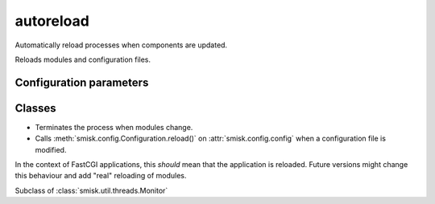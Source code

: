 autoreload
===========================================================

.. module:: smisk.autoreload
.. versionadded:: 1.1.0

Automatically reload processes when components are updated.

Reloads modules and configuration files.


Configuration parameters
-------------------------------------------------

.. describe:: smisk.autoreload

  Enable automatic reloading of modules and configuration files upon modification.
  
  Acts as the default value for the *smisk.autoreload.modules* and *smisk.autoreload.config* parameters.
  
  In this case, where only *smisk.autoreload* is set and defined as True, both
  modules and configuration files will be monitored for changes:
  
  .. code-block:: javascript
  
    "smisk.autoreload": true
  
  In this case, both modules and configuration files will be monitored for
  changes, because *smisk.autoreload.modules* will inherith the value ``true``:
  
  .. code-block:: javascript
  
    "smisk.autoreload": true,
    "smisk.autoreload.config": true
  
  In this case, only configuration files will be monitored
  since *smisk.autoreload.modules* will inherit the value ``false`` from
  *smisk.autoreload* (it's not explicitly defined and therefore falls back to
  its default value, *which smisk.autoreload.modules* inherit):
  
  .. code-block:: javascript
  
    "smisk.autoreload.config": true
  
  :default: :samp:`False`
  :type: bool


.. describe:: smisk.autoreload.modules

  Enable automatic reloading of modules upon modification.
  
  If True when calling :meth:`smisk.util.main.Main.run()`, a 
  new :class:`Autoreloader` is created and activated.
  
  :default: :samp:`False`
  :type: bool


.. describe:: smisk.autoreload.config

  Enable automatic reloading of configuration files upon modification.
  
  If True when calling :meth:`smisk.util.main.Main.run()`, a 
  new :class:`Autoreloader` is created and activated.
  
  :default: :samp:`False`
  :type: bool


Classes
-------------------------------------------------

.. class:: smisk.autoreload.Autoreloader(smisk.util.threads.Monitor)

  * Terminates the process when modules change.
  
  * Calls :meth:`smisk.config.Configuration.reload()` on :attr:`smisk.config.config` 
    when a configuration file is modified.
  
  In the context of FastCGI applications, this *should* mean that the
  application is reloaded. Future versions might change this behaviour and add
  "real" reloading of modules.
  
  Subclass of :class:`smisk.util.threads.Monitor`
  
  .. method:: __init__(frequency=1, match=None)
  
  .. method:: run()

    Reload the process if registered files have been modified.

  .. method:: setup()

  .. method:: start()

    Start our own perpetual timer thread for self.run.

